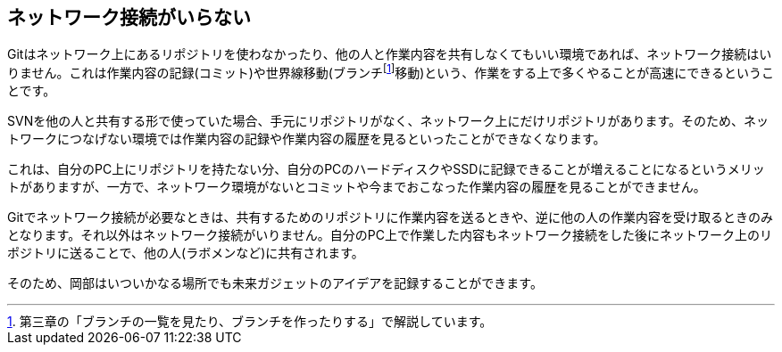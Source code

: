 [[not-need-network-connection]]
== ネットワーク接続がいらない

Gitはネットワーク上にあるリポジトリを使わなかったり、他の人と作業内容を共有しなくてもいい環境であれば、ネットワーク接続はいりません。これは作業内容の記録(コミット)や世界線移動(ブランチfootnote:[第三章の「ブランチの一覧を見たり、ブランチを作ったりする」で解説しています。]移動)という、作業をする上で多くやることが高速にできるということです。

SVNを他の人と共有する形で使っていた場合、手元にリポジトリがなく、ネットワーク上にだけリポジトリがあります。そのため、ネットワークにつなげない環境では作業内容の記録や作業内容の履歴を見るといったことができなくなります。

これは、自分のPC上にリポジトリを持たない分、自分のPCのハードディスクやSSDに記録できることが増えることになるというメリットがありますが、一方で、ネットワーク環境がないとコミットや今までおこなった作業内容の履歴を見ることができません。

Gitでネットワーク接続が必要なときは、共有するためのリポジトリに作業内容を送るときや、逆に他の人の作業内容を受け取るときのみとなります。それ以外はネットワーク接続がいりません。自分のPC上で作業した内容もネットワーク接続をした後にネットワーク上のリポジトリに送ることで、他の人(ラボメンなど)に共有されます。

そのため、岡部はいついかなる場所でも未来ガジェットのアイデアを記録することができます。
